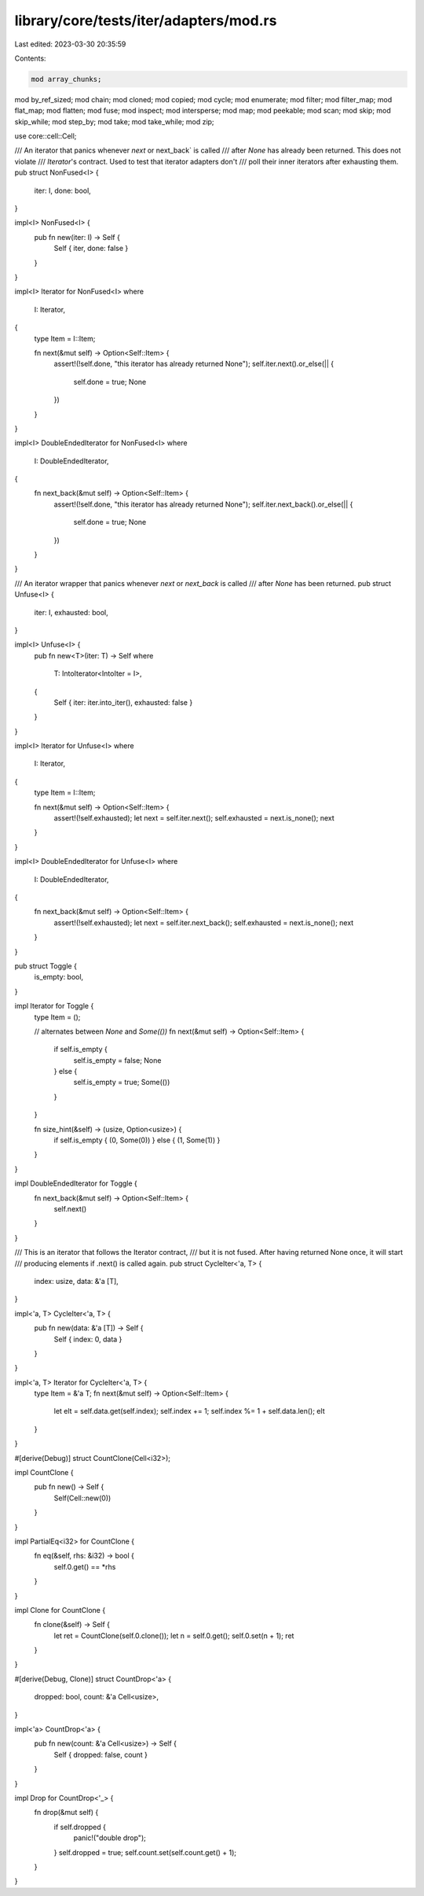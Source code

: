 library/core/tests/iter/adapters/mod.rs
=======================================

Last edited: 2023-03-30 20:35:59

Contents:

.. code-block:: rs

    mod array_chunks;
mod by_ref_sized;
mod chain;
mod cloned;
mod copied;
mod cycle;
mod enumerate;
mod filter;
mod filter_map;
mod flat_map;
mod flatten;
mod fuse;
mod inspect;
mod intersperse;
mod map;
mod peekable;
mod scan;
mod skip;
mod skip_while;
mod step_by;
mod take;
mod take_while;
mod zip;

use core::cell::Cell;

/// An iterator that panics whenever `next` or next_back` is called
/// after `None` has already been returned. This does not violate
/// `Iterator`'s contract. Used to test that iterator adapters don't
/// poll their inner iterators after exhausting them.
pub struct NonFused<I> {
    iter: I,
    done: bool,
}

impl<I> NonFused<I> {
    pub fn new(iter: I) -> Self {
        Self { iter, done: false }
    }
}

impl<I> Iterator for NonFused<I>
where
    I: Iterator,
{
    type Item = I::Item;

    fn next(&mut self) -> Option<Self::Item> {
        assert!(!self.done, "this iterator has already returned None");
        self.iter.next().or_else(|| {
            self.done = true;
            None
        })
    }
}

impl<I> DoubleEndedIterator for NonFused<I>
where
    I: DoubleEndedIterator,
{
    fn next_back(&mut self) -> Option<Self::Item> {
        assert!(!self.done, "this iterator has already returned None");
        self.iter.next_back().or_else(|| {
            self.done = true;
            None
        })
    }
}

/// An iterator wrapper that panics whenever `next` or `next_back` is called
/// after `None` has been returned.
pub struct Unfuse<I> {
    iter: I,
    exhausted: bool,
}

impl<I> Unfuse<I> {
    pub fn new<T>(iter: T) -> Self
    where
        T: IntoIterator<IntoIter = I>,
    {
        Self { iter: iter.into_iter(), exhausted: false }
    }
}

impl<I> Iterator for Unfuse<I>
where
    I: Iterator,
{
    type Item = I::Item;

    fn next(&mut self) -> Option<Self::Item> {
        assert!(!self.exhausted);
        let next = self.iter.next();
        self.exhausted = next.is_none();
        next
    }
}

impl<I> DoubleEndedIterator for Unfuse<I>
where
    I: DoubleEndedIterator,
{
    fn next_back(&mut self) -> Option<Self::Item> {
        assert!(!self.exhausted);
        let next = self.iter.next_back();
        self.exhausted = next.is_none();
        next
    }
}

pub struct Toggle {
    is_empty: bool,
}

impl Iterator for Toggle {
    type Item = ();

    // alternates between `None` and `Some(())`
    fn next(&mut self) -> Option<Self::Item> {
        if self.is_empty {
            self.is_empty = false;
            None
        } else {
            self.is_empty = true;
            Some(())
        }
    }

    fn size_hint(&self) -> (usize, Option<usize>) {
        if self.is_empty { (0, Some(0)) } else { (1, Some(1)) }
    }
}

impl DoubleEndedIterator for Toggle {
    fn next_back(&mut self) -> Option<Self::Item> {
        self.next()
    }
}

/// This is an iterator that follows the Iterator contract,
/// but it is not fused. After having returned None once, it will start
/// producing elements if .next() is called again.
pub struct CycleIter<'a, T> {
    index: usize,
    data: &'a [T],
}

impl<'a, T> CycleIter<'a, T> {
    pub fn new(data: &'a [T]) -> Self {
        Self { index: 0, data }
    }
}

impl<'a, T> Iterator for CycleIter<'a, T> {
    type Item = &'a T;
    fn next(&mut self) -> Option<Self::Item> {
        let elt = self.data.get(self.index);
        self.index += 1;
        self.index %= 1 + self.data.len();
        elt
    }
}

#[derive(Debug)]
struct CountClone(Cell<i32>);

impl CountClone {
    pub fn new() -> Self {
        Self(Cell::new(0))
    }
}

impl PartialEq<i32> for CountClone {
    fn eq(&self, rhs: &i32) -> bool {
        self.0.get() == *rhs
    }
}

impl Clone for CountClone {
    fn clone(&self) -> Self {
        let ret = CountClone(self.0.clone());
        let n = self.0.get();
        self.0.set(n + 1);
        ret
    }
}

#[derive(Debug, Clone)]
struct CountDrop<'a> {
    dropped: bool,
    count: &'a Cell<usize>,
}

impl<'a> CountDrop<'a> {
    pub fn new(count: &'a Cell<usize>) -> Self {
        Self { dropped: false, count }
    }
}

impl Drop for CountDrop<'_> {
    fn drop(&mut self) {
        if self.dropped {
            panic!("double drop");
        }
        self.dropped = true;
        self.count.set(self.count.get() + 1);
    }
}


